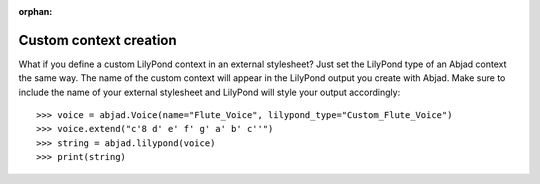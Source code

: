 :orphan:

Custom context creation
=======================

What if you define a custom LilyPond context in an external stylesheet? Just set the
LilyPond type of an Abjad context the same way. The name of the custom context will
appear in the LilyPond output you create with Abjad. Make sure to include the name of
your external stylesheet and LilyPond will style your output accordingly:

::

    >>> voice = abjad.Voice(name="Flute_Voice", lilypond_type="Custom_Flute_Voice")
    >>> voice.extend("c'8 d' e' f' g' a' b' c''")
    >>> string = abjad.lilypond(voice)
    >>> print(string)
